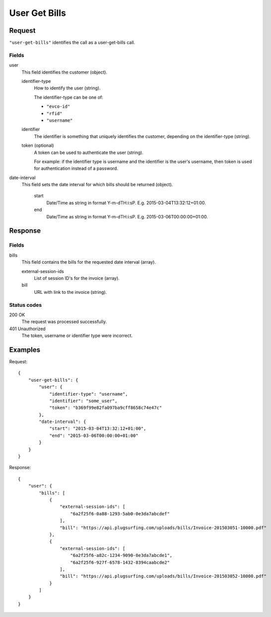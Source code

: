 .. highlight:: js

.. _calls-usergetbills-docs:

User Get Bills
==========================

Request
-------

``"user-get-bills"`` identifies the call as a user-get-bills call.

Fields
~~~~~~

user
    This field identifies the customer (object).

    identifier-type
        How to identify the user (string).

        The identifier-type can be one of:

        * ``"evco-id"``
        * ``"rfid"``
        * ``"username"``

    identifier
        The identifier is something that uniquely identifies the customer,
        depending on the identifier-type (string).

    token (optional)
        A token can be used to authenticate the user (string).

        For example: if the identifier type is username and the identifier is the user's username,
        then token is used for authentication instead of a password.

date-interval
    This field sets the date interval for which bills should be returned (object).

        start
            Date/Time as string in format Y-m-d\TH:i:sP. E.g. 2015-03-04T13:32:12+01:00.

        end
            Date/Time as string in format Y-m-d\TH:i:sP. E.g. 2015-03-06T00:00:00+01:00.

Response
--------

Fields
~~~~~~

bills
   This field contains the bills for the requested date interval (array).

   external-session-ids
     List of session ID's for the invoice (array).

   bill
     URL with link to the invoice (string).

Status codes
~~~~~~~~~~~~

200 OK
   The request was processed successfully.
401 Unauthorized
   The token, username or identifier type were incorrect.

Examples
--------

Request::

    {
        "user-get-bills": {
            "user": {
                "identifier-type": "username",
                "identifier": "some_user",
                "token": "b369f99e82fa097ba9cff8658c74e47c"
            },
            "date-interval": {
                "start": "2015-03-04T13:32:12+01:00",
                "end": "2015-03-06T00:00:00+01:00"
            }
        }
    }

Response::

    {
        "user": {
            "bills": [
                {
                    "external-session-ids": [
                        "6a2f25f6-0a88-1293-5ab0-0e3da7abcdef"
                    ],
                    "bill": "https://api.plugsurfing.com/uploads/bills/Invoice-201503051-10000.pdf"
                },
                {
                    "external-session-ids": [
                        "6a2f25f6-a82c-1234-9090-0e3da7abcde1",
                        "6a2f25f6-927f-6578-1432-8394caabcde2"
                    ],
                    "bill": "https://api.plugsurfing.com/uploads/bills/Invoice-201503052-10000.pdf"
                }
            ]
        }
    }
